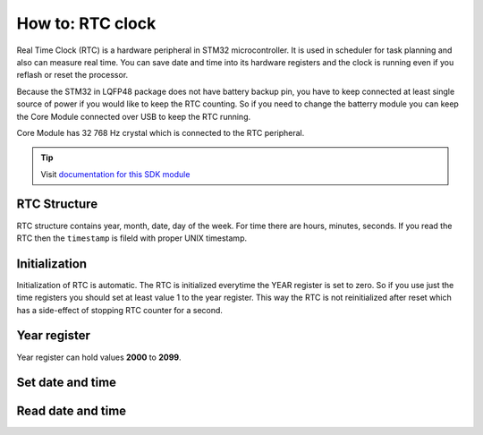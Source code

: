 #################
How to: RTC clock
#################

Real Time Clock (RTC) is a hardware peripheral in STM32 microcontroller. It is used in scheduler for task planning and also can measure real time.
You can save date and time into its hardware registers and the clock is running even if you reflash or reset the processor.

Because the STM32 in LQFP48 package does not have battery backup pin, you have to keep connected at least single source of power if you would like to keep the RTC counting.
So if you need to change the batterry module you can keep the Core Module connected over USB to keep the RTC running.

Core Module has 32 768 Hz crystal which is connected to the RTC peripheral.

.. tip::

    Visit `documentation for this SDK module <https://sdk.hardwario.com/group__twr__rtc.html>`_

*************
RTC Structure
*************

RTC structure contains year, month, date, day of the week. For time there are hours, minutes, seconds.
If you read the RTC then the ``timestamp`` is fileld with proper UNIX timestamp.

.. code-block:: c
    :linenos:

    //! @brief RTC date and time structure
    typedef struct
    {
        uint8_t seconds;     //!< Seconds parameter, from 00 to 59
        uint16_t subseconds; //!< Subsecond downcounter. When it reaches zero, it's reload value is the same as @ref RTC_SYNC_PREDIV
        uint8_t minutes;     //!< Minutes parameter, from 00 to 59
        uint8_t hours;       //!< Hours parameter, 24Hour mode, 00 to 23
        uint8_t week_day;    //!< Day in a week, from 1 to 7
        uint8_t date;        //!< Date in a month, 1 to 31
        uint8_t month;       //!< Month in a year, 1 to 12
        uint8_t year;        //!< Year parameter, 00 to 99, 00 is 2000 and 99 is 2099
        uint32_t timestamp;  //!< Seconds from 01.01.1970 00:00:00
    } twr_rtc_t;

**************
Initialization
**************

Initialization of RTC is automatic. The RTC is initialized everytime the YEAR register is set to zero.
So if you use just the time registers you should set at least value 1 to the year register.
This way the RTC is not reinitialized after reset which has a side-effect of stopping RTC counter for a second.

*************
Year register
*************

Year register can hold values **2000** to **2099**.

*****************
Set date and time
*****************

.. code-block:: c
    :linenos:

    twr_rtc_t rtc;

    rtc.hours = 11;
    rtc.minutes = 26;
    rtc.seconds = 00;

    rtc.year = 2019;
    rtc.month = 5;
    rtc.date = 16;

    twr_rtc_set_datetime(&rtc);

******************
Read date and time
******************

.. code-block:: c
    :linenos:

    twr_rtc_t datetime;
    twr_rtc_get_datetime(&datetime);
    twr_log_debug("$DATE: \"%d-%02d-%02dT%02d:%02d:%02dZ\"", datetime.year, datetime.month, datetime.date, datetime.hours, datetime.minutes, datetime.seconds);
